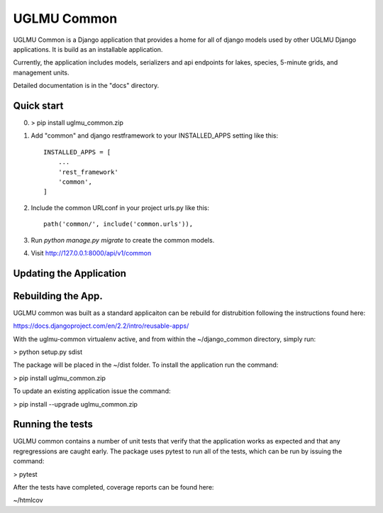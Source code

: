 =====
UGLMU Common
=====


UGLMU Common is a Django application that provides a home for all of
django models used by other UGLMU Django applications. It is build as
an installable application.

Currently, the application includes models, serializers and api
endpoints for lakes, species, 5-minute grids, and management units.



Detailed documentation is in the "docs" directory.

Quick start
-----------

0. > pip install uglmu_common.zip

1. Add "common" and django restframework to your INSTALLED_APPS setting like this::

    INSTALLED_APPS = [
        ...
        'rest_framework'
        'common',
    ]

2. Include the common URLconf in your project urls.py like this::

    path('common/', include('common.urls')),

3. Run `python manage.py migrate` to create the common models.

4. Visit http://127.0.0.1:8000/api/v1/common






Updating the Application
------------------------


Rebuilding the App.
------------------------

UGLMU common was built as a standard applicaiton can be rebuild for
distrubition following the instructions found here:

https://docs.djangoproject.com/en/2.2/intro/reusable-apps/

With the uglmu-common virtualenv active, and from within the
~/django_common directory, simply run:

> python setup.py sdist

The package will be placed in the ~/dist folder.  To install the
application run the command:

> pip install uglmu_common.zip

To update an existing application issue the command:

> pip install --upgrade uglmu_common.zip


Running the tests
------------------------

UGLMU common contains a number of unit tests that verify that the
application works as expected and that any regregressions are caught
early. The package uses pytest to run all of the tests, which can be
run by issuing the command:

> pytest

After the tests have completed, coverage reports can be found here:

~/htmlcov
